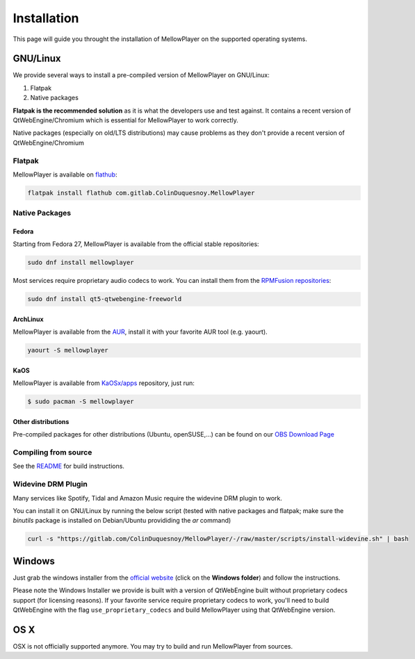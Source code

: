 Installation
============

This page will guide you throught the installation of MellowPlayer on the
supported operating systems.

GNU/Linux
---------

We provide several ways to install a pre-compiled version of MellowPlayer on GNU/Linux:

1. Flatpak
2. Native packages

**Flatpak is the recommended solution** as it is what the developers use and test against. It contains a recent version
of QtWebEngine/Chromium which is essential for MellowPlayer to work correctly.

Native packages (especially on old/LTS distributions) may cause problems as they don't provide a recent version of QtWebEngine/Chromium

Flatpak
+++++++

MellowPlayer is available on `flathub`_:

.. code-block:: bash

    flatpak install flathub com.gitlab.ColinDuquesnoy.MellowPlayer


.. _flathub: https://flathub.org/apps/details/com.gitlab.ColinDuquesnoy.MellowPlayer

Native Packages
+++++++++++++++

Fedora
~~~~~~

Starting from Fedora 27, MellowPlayer is available from the official stable repositories:

.. code-block:: bash

    sudo dnf install mellowplayer

Most services require proprietary audio codecs to work. You can install them from the `RPMFusion repositories`_:

.. code-block:: bash

    sudo dnf install qt5-qtwebengine-freeworld

ArchLinux
~~~~~~~~~

MellowPlayer is available from the `AUR`_, install it with your favorite AUR tool (e.g. yaourt).


.. code-block:: bash

    yaourt -S mellowplayer

.. _AUR: https://aur.archlinux.org/packages/mellowplayer

KaOS
~~~~

MellowPlayer is available from `KaOSx/apps`_ repository, just run:

.. code-block:: bash

    $ sudo pacman -S mellowplayer


.. _KaOSx/apps: https://kaosx.us/packages/packages.php?sortby=name&sortdir=&flagged=&page=&repo=apps&exact=&search=mellowplayer

Other distributions
~~~~~~~~~~~~~~~~~~~

Pre-compiled packages for other distributions (Ubuntu, openSUSE,...) can be found on our `OBS Download Page`_

.. _OBS Download Page: https://software.opensuse.org//download.html?project=home%3AColinDuquesnoy&package=mellowplayer

Compiling from source
+++++++++++++++++++++

See the `README`_ for build instructions.

.. _README: https://gitlab.com/ColinDuquesnoy/MellowPlayer/blob/master/README.md#compilation

Widevine DRM Plugin
+++++++++++++++++++

Many services like Spotify, Tidal and Amazon Music require the widevine DRM plugin to work.

You can install it on GNU/Linux by running the below script (tested with native packages and flatpak; make sure the `binutils` package is installed on Debian/Ubuntu provididing the `ar` command)

.. code-block:: bash

    curl -s "https://gitlab.com/ColinDuquesnoy/MellowPlayer/-/raw/master/scripts/install-widevine.sh" | bash


Windows
-------

Just grab the windows installer from the `official website`_ (click on the **Windows folder**) and follow the instructions.

Please note the Windows Installer we provide is built with a version of QtWebEngine built without proprietary codecs support (for licensing reasons).
If your favorite service require proprietary codecs to work, you'll need to build QtWebEngine with the flag ``use_proprietary_codecs`` and build MellowPlayer using that QtWebEngine version.


.. _official website: https://colinduquesnoy.gitlab.io/MellowPlayer
.. _RPMFusion repositories: https://rpmfusion.org/Configuration

OS X
----

OSX is not officially supported anymore. You may try to build and run MellowPlayer from sources.
